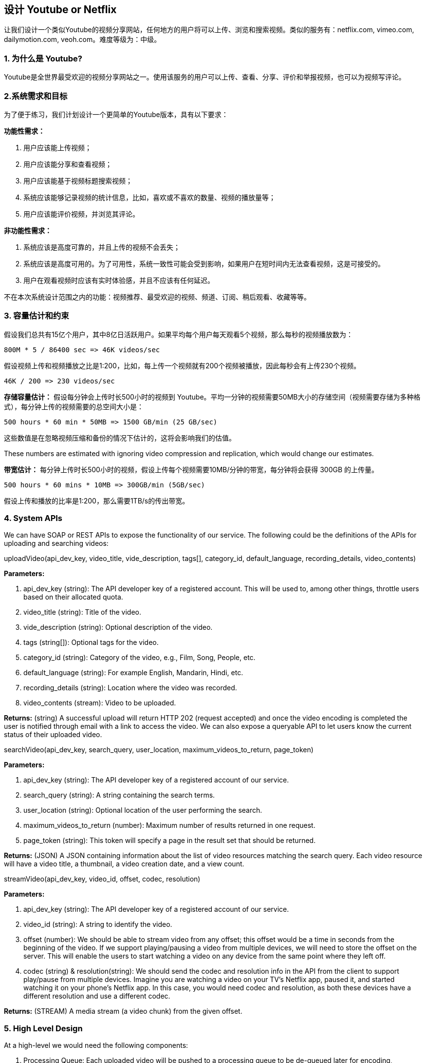 == 设计 Youtube or Netflix

让我们设计一个类似Youtube的视频分享网站，任何地方的用户将可以上传、浏览和搜索视频。类似的服务有：netflix.com, vimeo.com, dailymotion.com, veoh.com。难度等级为：中级。

[[为什么是youtube]]
=== 1. 为什么是 Youtube?

Youtube是全世界最受欢迎的视频分享网站之一。使用该服务的用户可以上传、查看、分享、评价和举报视频，也可以为视频写评论。

[[系统需求和目标]]
=== 2.系统需求和目标

为了便于练习，我们计划设计一个更简单的Youtube版本，具有以下要求：

*功能性需求：*

. 用户应该能上传视频；
. 用户应该能分享和查看视频；
. 用户应该能基于视频标题搜索视频；
. 系统应该能够记录视频的统计信息，比如，喜欢或不喜欢的数量、视频的播放量等；
. 用户应该能评价视频，并浏览其评论。

*非功能性需求：*

. 系统应该是高度可靠的，并且上传的视频不会丢失；
. 系统应该是高度可用的。为了可用性，系统一致性可能会受到影响，如果用户在短时间内无法查看视频，这是可接受的。
. 用户在观看视频时应该有实时体验感，并且不应该有任何延迟。

不在本次系统设计范围之内的功能：视频推荐、最受欢迎的视频、频道、订阅、稍后观看、收藏等等。

[[容量估计和约束]]
=== 3. 容量估计和约束

假设我们总共有15亿个用户，其中8亿日活跃用户。如果平均每个用户每天观看5个视频，那么每秒的视频播放数为：

[source,text]
====
    800M * 5 / 86400 sec => 46K videos/sec
====

假设视频上传和视频播放之比是1:200，比如，每上传一个视频就有200个视频被播放，因此每秒会有上传230个视频。

[source,text]
====
    46K / 200 => 230 videos/sec
====

*存储容量估计：* 假设每分钟会上传时长500小时的视频到 Youtube。平均一分钟的视频需要50MB大小的存储空间（视频需要存储为多种格式），每分钟上传的视频需要的总空间大小是：

[source,text]
====
    500 hours * 60 min * 50MB => 1500 GB/min (25 GB/sec)
====

这些数值是在忽略视频压缩和备份的情况下估计的，这将会影响我们的估值。

These numbers are estimated with ignoring video compression and replication, which would change our estimates.

*带宽估计：* 每分钟上传时长500小时的视频，假设上传每个视频需要10MB/分钟的带宽，每分钟将会获得 300GB 的上传量。

[source,text]
====
    500 hours * 60 mins * 10MB => 300GB/min (5GB/sec)
====

假设上传和播放的比率是1:200，那么需要1TB/s的传出带宽。

[[system-APIs]]
=== 4. System APIs

We can have SOAP or REST APIs to expose the functionality of our service.
The following could be the definitions of the APIs for uploading and searching videos:

uploadVideo(api_dev_key, video_title, vide_description, tags[], category_id, default_language, recording_details, video_contents)

*Parameters:*

. api_dev_key (string): The API developer key of a registered account.
This will be used to, among other things, throttle users based on their allocated quota.
. video_title (string): Title of the video.
. vide_description (string): Optional description of the video.
. tags (string[]): Optional tags for the video.
. category_id (string): Category of the video, e.g., Film, Song, People, etc.
. default_language (string): For example English, Mandarin, Hindi, etc.
. recording_details (string): Location where the video was recorded.
. video_contents (stream): Video to be uploaded.

*Returns:* (string) A successful upload will return HTTP 202 (request accepted) and once the video encoding is completed the user is notified through email with a link to access the video.
We can also expose a queryable API to let users know the current status of their uploaded video.

searchVideo(api_dev_key, search_query, user_location, maximum_videos_to_return, page_token)

*Parameters:*

. api_dev_key (string): The API developer key of a registered account of our service.
. search_query (string): A string containing the search terms.
. user_location (string): Optional location of the user performing the search.
. maximum_videos_to_return (number): Maximum number of results returned in one request.
. page_token (string): This token will specify a page in the result set that should be returned.

*Returns:* (JSON) A JSON containing information about the list of video resources matching the search query.
Each video resource will have a video title, a thumbnail, a video creation date, and a view count.

streamVideo(api_dev_key, video_id, offset, codec, resolution)

*Parameters:*

. api_dev_key (string): The API developer key of a registered account of our service.
. video_id (string): A string to identify the video.
. offset (number): We should be able to stream video from any offset; this offset would be a time in seconds from the beginning of the video.
If we support playing/pausing a video from multiple devices, we will need to store the offset on the server.
This will enable the users to start watching a video on any device from the same point where they left off.
. codec (string) & resolution(string): We should send the codec and resolution info in the API from the client to support play/pause from multiple devices.
Imagine you are watching a video on your TV’s Netflix app, paused it, and started watching it on your phone’s Netflix app.
In this case, you would need codec and resolution, as both these devices have a different resolution and use a different codec.

*Returns:* (STREAM) A media stream (a video chunk) from the given offset.

[[high-level-design]]
=== 5. High Level Design

At a high-level we would need the following components:

. Processing Queue: Each uploaded video will be pushed to a processing queue to be de-queued later for encoding, thumbnail generation, and storage.
. Encoder: To encode each uploaded video into multiple formats.
. Thumbnails generator: To generate a few thumbnails for each video.
. Video and Thumbnail storage: To store video and thumbnail files in some distributed file storage.
. User Database: To store user’s information, e.g., name, email, address, etc.
. Video metadata storage: A metadata database to store all the information about videos like title, file path in the system, uploading user, total views, likes, dislikes, etc.
It will also be used to store all the video comments.

High level design of Youtube

[[database-schema]]
=== 6. Database Schema

*Video metadata storage - MySql*

Videos metadata can be stored in a SQL database.
The following information should be stored with each video:

* VideoID
* Title
* Description
* Size
* Thumbnail
* Uploader/User
* Total number of likes
* Total number of dislikes
* Total number of views

For each video comment, we need to store following information:

* CommentID
* VideoID
* UserID
* Comment
* TimeOfCreation

*User data storage - MySql*

* UserID, Name, email, address, age, registration details etc.

[[detailed-component-design]]
=== 7. Detailed Component Design

The service would be read-heavy, so we will focus on building a system that can retrieve videos quickly.
We can expect our read:write ratio to be 200:1, which means for every video upload there are 200 video views.

*Where would videos be stored?*
Videos can be stored in a distributed file storage system like https://en.wikipedia.org/wiki/Apache_Hadoop#HDFS[HDFS] or https://en.wikipedia.org/wiki/GlusterFS[GlusterFS].

*How should we efficiently manage read traffic?*
We should segregate our read traffic from write traffic.
Since we will have multiple copies of each video, we can distribute our read traffic on different servers.
For metadata, we can have master-slave configurations where writes will go to master first and then gets applied at all the slaves.
Such configurations can cause some staleness in data, e.g., when a new video is added, its metadata would be inserted in the master first and before it gets applied at the slave our slaves would not be able to see it; and therefore it will be returning stale results to the user.
This staleness might be acceptable in our system as it would be very short-lived and the user would be able to see the new videos after a few milliseconds.

*Where would thumbnails be stored?*
There will be a lot more thumbnails than videos.
If we assume that every video will have five thumbnails, we need to have a very efficient storage system that can serve a huge read traffic.
There will be two consideration before deciding which storage system should be used for thumbnails:

. Thumbnails are small files with, say, a maximum 5KB each.
. Read traffic for thumbnails will be huge compared to videos.
Users will be watching one video at a time, but they might be looking at a page that has 20 thumbnails of other videos.

Let’s evaluate storing all the thumbnails on a disk.
Given that we have a huge number of files, we have to perform a lot of seeks to different locations on the disk to read these files.
This is quite inefficient and will result in higher latencies.

https://en.wikipedia.org/wiki/Bigtable[Bigtable] can be a reasonable choice here as it combines multiple files into one block to store on the disk and is very efficient in reading a small amount of data.
Both of these are the two most significant requirements of our service.
Keeping hot thumbnails in the cache will also help in improving the latencies and, given that thumbnails files are small in size, we can easily cache a large number of such files in memory.

*Video Uploads:* Since videos could be huge, if while uploading the connection drops we should support resuming from the same point.

*Video Encoding:* Newly uploaded videos are stored on the server and a new task is added to the processing queue to encode the video into multiple formats.
Once all the encoding will be completed the uploader will be notified and the video is made available for view/sharing.

Detailed component design of Youtube

[[metadata-sharding]]
=== 8. Metadata Sharding

Since we have a huge number of new videos every day and our read load is extremely high, therefore, we need to distribute our data onto multiple machines so that we can perform read/write operations efficiently.
We have many options to shard our data.
Let’s go through different strategies of sharding this data one by one:

*Sharding based on UserID:* We can try storing all the data for a particular user on one server.
While storing, we can pass the UserID to our hash function which will map the user to a database server where we will store all the metadata for that user’s videos.
While querying for videos of a user, we can ask our hash function to find the server holding the user’s data and then read it from there.
To search videos by titles we will have to query all servers and each server will return a set of videos.
A centralized server will then aggregate and rank these results before returning them to the user.

This approach has a couple of issues:

. What if a user becomes popular?
There could be a lot of queries on the server holding that user; this could create a performance bottleneck.
This will also affect the overall performance of our service.
. Over time, some users can end up storing a lot of videos compared to others.
Maintaining a uniform distribution of growing user data is quite tricky.

To recover from these situations either we have to repartition/redistribute our data or used consistent hashing to balance the load between servers.

*Sharding based on VideoID:* Our hash function will map each VideoID to a random server where we will store that Video’s metadata.
To find videos of a user we will query all servers and each server will return a set of videos.
A centralized server will aggregate and rank these results before returning them to the user.
This approach solves our problem of popular users but shifts it to popular videos.

We can further improve our performance by introducing a cache to store hot videos in front of the database servers.

[[video-deduplication]]
=== 9. Video Deduplication

With a huge number of users uploading a massive amount of video data our service will have to deal with widespread video duplication.
Duplicate videos often differ in aspect ratios or encodings, can contain overlays or additional borders, or can be excerpts from a longer original video.
The proliferation of duplicate videos can have an impact on many levels:

. Data Storage: We could be wasting storage space by keeping multiple copies of the same video.
. Caching: Duplicate videos would result in degraded cache efficiency by taking up space that could be used for unique content.
. Network usage: Duplicate videos will also increase the amount of data that must be sent over the network to in-network caching systems.
. Energy consumption: Higher storage, inefficient cache, and network usage could result in energy wastage.

For the end user, these inefficiencies will be realized in the form of duplicate search results, longer video startup times, and interrupted streaming.

For our service, deduplication makes most sense early; when a user is uploading a video as compared to post-processing it to find duplicate videos later.
Inline deduplication will save us a lot of resources that can be used to encode, transfer, and store the duplicate copy of the video.
As soon as any user starts uploading a video, our service can run video matching algorithms (e.g., https://en.wikipedia.org/wiki/Block-matching_algorithm[Block Matching], https://en.wikipedia.org/wiki/Phase_correlation[Phase Correlation], etc.) to find duplications.
If we already have a copy of the video being uploaded, we can either stop the upload and use the existing copy or continue the upload and use the newly uploaded video if it is of higher quality.
If the newly uploaded video is a subpart of an existing video or, vice versa, we can intelligently divide the video into smaller chunks so that we only upload the parts that are missing.

[[load-balancing]]
=== 10. Load Balancing

We should use https://www.educative.io/courses/grokking-the-system-design-interview/B81vnyp0GpY[Consistent Hashing] among our cache servers, which will also help in balancing the load between cache servers.
Since we will be using a static hash-based scheme to map videos to hostnames it can lead to an uneven load on the logical replicas due to the different popularity of each video.
For instance, if a video becomes popular, the logical replica corresponding to that video will experience more traffic than other servers.
These uneven loads for logical replicas can then translate into uneven load distribution on corresponding physical servers.
To resolve this issue any busy server in one location can redirect a client to a less busy server in the same cache location.
We can use dynamic HTTP redirections for this scenario.

However, the use of redirections also has its drawbacks.
First, since our service tries to load balance locally, it leads to multiple redirections if the host that receives the redirection can’t serve the video.
Also, each redirection requires a client to make an additional HTTP request; it also leads to higher delays before the video starts playing back.
Moreover, inter-tier (or cross data-center) redirections lead a client to a distant cache location because the higher tier caches are only present at a small number of locations.

[[cache]]
=== 11. Cache

To serve globally distributed users, our service needs a massive-scale video delivery system.
Our service should push its content closer to the user using a large number of geographically distributed video cache servers.
We need to have a strategy that will maximize user performance and also evenly distributes the load on its cache servers.

We can introduce a cache for metadata servers to cache hot database rows.
Using Memcache to cache the data and Application servers before hitting database can quickly check if the cache has the desired rows.
Least Recently Used (LRU) can be a reasonable cache eviction policy for our system.
Under this policy, we discard the least recently viewed row first.

How can we build more intelligent cache?
If we go with 80-20 rule, i.e., 20% of daily read volume for videos is generating 80% of traffic, meaning that certain videos are so popular that the majority of people view them; it follows that we can try caching 20% of daily read volume of videos and metadata.

[[content-delivery-network]]
=== 12. Content Delivery Network (CDN)

A CDN is a system of distributed servers that deliver web content to a user based in the geographic locations of the user, the origin of the web page and a content delivery server.
Take a look at ‘CDN’ section in our Caching chapter.

Our service can move popular videos to CDNs:

* CDNs replicate content in multiple places.
There’s a better chance of videos being closer to the user and, with fewer hops, videos will stream from a friendlier network.
* CDN machines make heavy use of caching and can mostly serve videos out of memory.

Less popular videos (1-20 views per day) that are not cached by CDNs can be served by our servers in various data centers.

[[fault-tolerance]]
=== 13. Fault Tolerance

We should use Consistent Hashing for distribution among database servers.
Consistent hashing will not only help in replacing a dead server, but also help in distributing load among servers.
